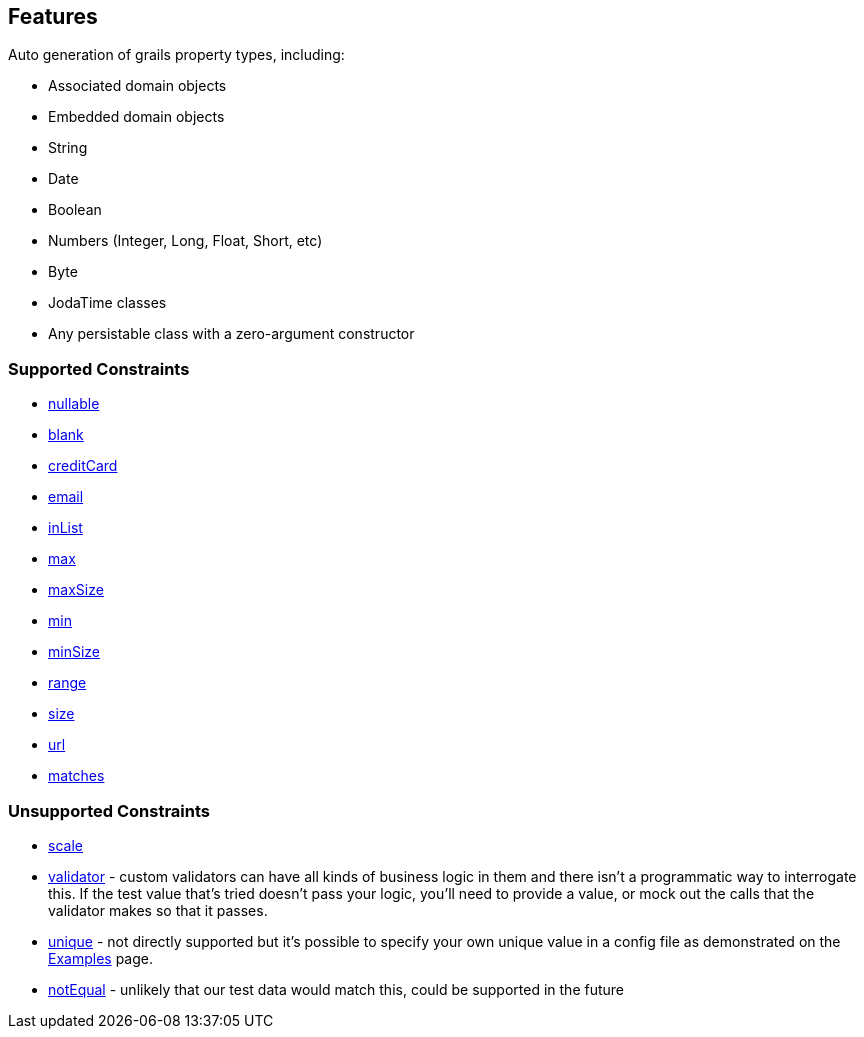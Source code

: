 [[features]]
== Features
Auto generation of grails property types, including:

- Associated domain objects
- Embedded domain objects
- String
- Date
- Boolean
- Numbers (Integer, Long, Float, Short, etc)
- Byte
- JodaTime classes
- Any persistable class with a zero-argument constructor

=== Supported Constraints
- http://grails.org/doc/latest/ref/Constraints/nullable.html[nullable]
- http://grails.org/doc/latest/ref/Constraints/blank.html[blank]
- http://grails.org/doc/latest/ref/Constraints/creditCard.html[creditCard]
- http://grails.org/doc/latest/ref/Constraints/email.html[email]
- http://grails.org/doc/latest/ref/Constraints/inList.html[inList]
- http://grails.org/doc/latest/ref/Constraints/max.html[max]
- http://grails.org/doc/latest/ref/Constraints/maxSize.html[maxSize]
- http://grails.org/doc/latest/ref/Constraints/min.html[min]
- http://grails.org/doc/latest/ref/Constraints/minSize.html[minSize]
- http://grails.org/doc/latest/ref/Constraints/range.html[range]
- http://grails.org/doc/latest/ref/Constraints/size.html[size]
- http://grails.org/doc/latest/ref/Constraints/url.html[url]
- http://grails.org/doc/latest/ref/Constraints/matches.html[matches]

=== Unsupported Constraints
- http://grails.org/doc/latest/ref/Constraints/scale.html[scale]
- http://grails.org/doc/latest/ref/Constraints/validator.html[validator] - custom validators can have all kinds of business logic in them and there isn't a programmatic way to interrogate this.  If the test value that's tried doesn't pass your logic, you'll need to provide a value, or mock out the calls that the validator makes so that it passes.
- http://grails.org/doc/latest/ref/Constraints/unique.html[unique] - not directly supported but it's possible to specify your own unique value in a config file as demonstrated on the link:examples[Examples] page.
- http://grails.org/doc/latest/ref/Constraints/notEqual.html[notEqual] - unlikely that our test data would match this, could be supported in the future

